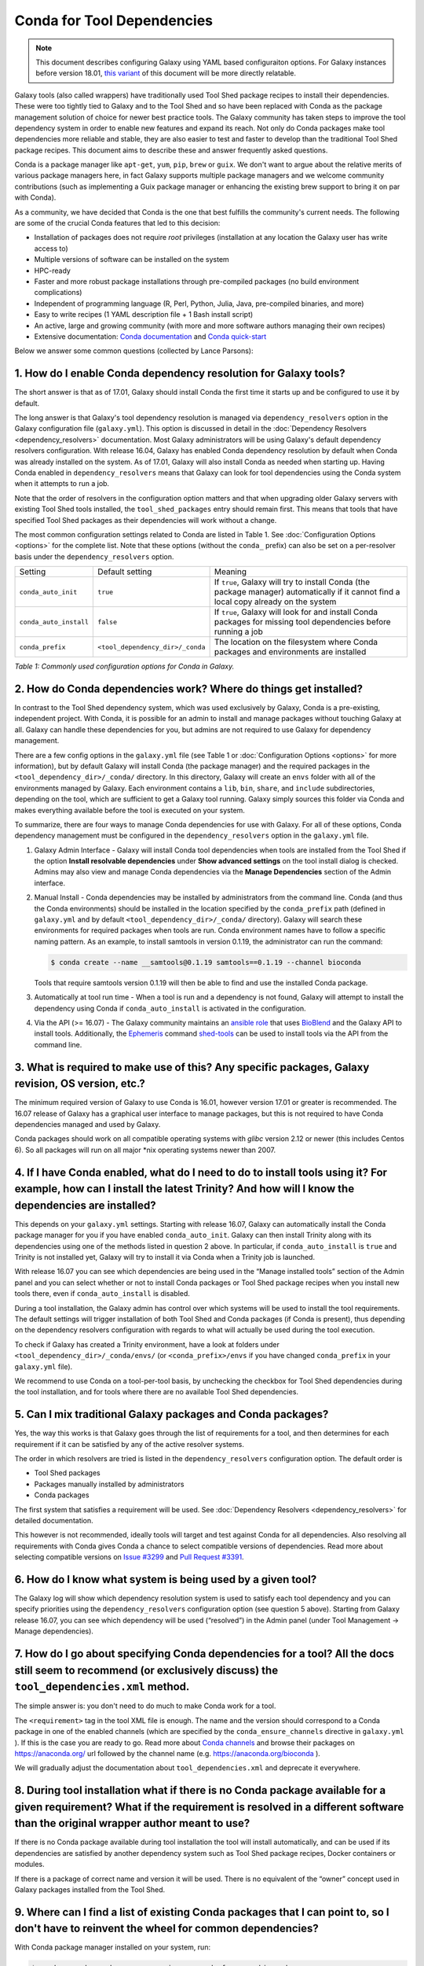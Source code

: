 .. _conda_faq:

===========================
Conda for Tool Dependencies
===========================

.. note:: This document describes configuring Galaxy using YAML based configuraiton
  options. For Galaxy instances before version 18.01, `this variant
  <https://docs.galaxyproject.org/en/release_17.09/admin/conda_faq.html>`__ of this
  document will be more directly relatable.

Galaxy tools (also called wrappers) have traditionally used Tool Shed package
recipes to install their dependencies. These were too tightly tied to Galaxy
and to the Tool Shed and so have been replaced with Conda as the package
management solution of choice for newer best practice tools. The
Galaxy community has taken steps to improve the tool dependency system
in order to enable new features and expand its reach. Not only do Conda packages
make tool dependencies more reliable and stable, they are also easier to test
and faster to develop than the traditional Tool Shed package recipes. This
document aims to describe these and answer frequently asked questions.

Conda is a package manager like ``apt-get``, ``yum``, ``pip``, ``brew`` or
``guix``. We don't want to argue about the relative merits of various package
managers here, in fact Galaxy supports multiple package managers and we welcome
community contributions (such as implementing a Guix package manager or
enhancing the existing brew support to bring it on par with Conda).

As a community, we have decided that Conda is the one that best fulfills
the community's current needs. The following are some of the crucial Conda
features that led to this decision:

-  Installation of packages does not require *root* privileges
   (installation at any location the Galaxy user has write access to)
-  Multiple versions of software can be installed on the system
-  HPC-ready
-  Faster and more robust package installations through pre-compiled
   packages (no build environment complications)
-  Independent of programming language (R, Perl, Python, Julia, Java,
   pre-compiled binaries, and more)
-  Easy to write recipes (1 YAML description file + 1 Bash install
   script)
-  An active, large and growing community (with more and more software
   authors managing their own recipes)
-  Extensive documentation: `Conda documentation`_ and `Conda quick-start`_

Below we answer some common questions (collected by Lance Parsons):


1. How do I enable Conda dependency resolution for Galaxy tools?
****************************************************************

The short answer is that as of 17.01, Galaxy should install Conda the first
time it starts up and be configured to use it by default.

The long answer is that Galaxy's tool dependency resolution is managed via
``dependency_resolvers`` option in the Galaxy configuration file (``galaxy.yml``). This
option is discussed in detail in the :doc:`Dependency Resolvers <dependency_resolvers>`
documentation. Most Galaxy administrators will be using Galaxy's default dependency
resolvers configuration. With release 16.04, Galaxy has enabled Conda dependency
resolution by default when Conda was already installed on the system. As of 17.01, Galaxy
will also install Conda as needed when starting up. Having Conda enabled in
``dependency_resolvers`` means that Galaxy can look for tool dependencies using the Conda
system when it attempts to run a job.

Note that the order of resolvers in the configuration option matters and that when
upgrading older Galaxy servers with existing Tool Shed tools installed, the
``tool_shed_packages`` entry should remain first. This means that tools that have
specified Tool Shed packages as their dependencies will work without a change.

The most common configuration settings related to Conda are listed in Table 1.
See :doc:`Configuration Options <options>` for the complete list. Note that these options
(without the ``conda_`` prefix) can also be set on a per-resolver basis under the
``dependency_resolvers`` option.

+-------------------------+------------------------------------+---------------------------+
| Setting                 | Default setting                    | Meaning                   |
+-------------------------+------------------------------------+---------------------------+
| ``conda_auto_init``     | ``true``                           | If ``true``, Galaxy will  |
|                         |                                    | try to install Conda      |
|                         |                                    | (the package manager)     |
|                         |                                    | automatically if it       |
|                         |                                    | cannot find a local copy  |
|                         |                                    | already on the system     |
+-------------------------+------------------------------------+---------------------------+
| ``conda_auto_install``  | ``false``                          | If ``true``, Galaxy will  |
|                         |                                    | look for and install      |
|                         |                                    | Conda packages for        |
|                         |                                    | missing tool dependencies |
|                         |                                    | before running a job      |
+-------------------------+------------------------------------+---------------------------+
| ``conda_prefix``        | ``<tool_dependency_dir>/_conda``   | The location on the       |
|                         |                                    | filesystem where Conda    |
|                         |                                    | packages and environments |
|                         |                                    | are installed             |
+-------------------------+------------------------------------+---------------------------+

*Table 1: Commonly used configuration options for Conda in Galaxy.*


2. How do Conda dependencies work? Where do things get installed?
*****************************************************************

In contrast to the Tool Shed dependency system, which was used exclusively by Galaxy,
Conda is a pre-existing, independent project. With Conda, it is possible for an
admin to install and manage packages without touching Galaxy at all. Galaxy can
handle these dependencies for you, but admins are not required to use Galaxy for
dependency management.

There are a few config options in the ``galaxy.yml`` file (see Table 1 or
:doc:`Configuration Options <options>` for more information), but by default Galaxy will install
Conda (the package manager) and the required packages in the
``<tool_dependency_dir>/_conda/`` directory. In this directory, Galaxy will
create an ``envs`` folder with all of the environments managed by Galaxy. Each
environment contains a ``lib``, ``bin``, ``share``, and ``include``
subdirectories, depending on the tool, which are sufficient to get a Galaxy tool
running. Galaxy simply sources this folder via Conda and makes everything
available before the tool is executed on your system.

To summarize, there are four ways to manage Conda dependencies for use
with Galaxy. For all of these options, Conda dependency management must
be configured in the ``dependency_resolvers`` option in the ``galaxy.yml`` file.

#. Galaxy Admin Interface - Galaxy will install Conda tool dependencies when
   tools are installed from the Tool Shed if the option **Install resolvable
   dependencies** under **Show advanced settings** on the tool install dialog is
   checked. Admins may also view and manage Conda dependencies via the **Manage
   Dependencies** section of the  Admin interface.
#. Manual Install - Conda dependencies may be installed by
   administrators from the command line. Conda (and thus the Conda
   environments) should be installed in the location specified by the
   ``conda_prefix`` path (defined in ``galaxy.yml`` and by default
   ``<tool_dependency_dir>/_conda/`` directory). Galaxy will search
   these environments for required packages when tools are run. Conda
   environment names have to follow a specific naming pattern. As an
   example, to install samtools in version 0.1.19, the administrator can
   run the command:

   .. code-block:: bash

      $ conda create --name __samtools@0.1.19 samtools==0.1.19 --channel bioconda

   Tools that require samtools version 0.1.19 will then be able to find
   and use the installed Conda package.
#. Automatically at tool run time - When a tool is run and a dependency
   is not found, Galaxy will attempt to install the dependency using
   Conda if ``conda_auto_install`` is activated in the configuration.
#. Via the API (>= 16.07) - The Galaxy community maintains an `ansible role`_
   that uses BioBlend_ and the Galaxy API to install tools. Additionally, the
   Ephemeris_ command shed-tools_ can be used to install tools via the API from
   the command line.


3. What is required to make use of this? Any specific packages, Galaxy revision, OS version, etc.?
**************************************************************************************************

The minimum required version of Galaxy to use Conda is 16.01, however
version 17.01 or greater is recommended. The 16.07 release of Galaxy has
a graphical user interface to manage packages, but this is not
required to have Conda dependencies managed and used by Galaxy.

Conda packages should work on all compatible operating systems with
*glibc* version 2.12 or newer (this includes Centos 6). So all packages
will run on all major \*nix operating systems newer than 2007.


4. If I have Conda enabled, what do I need to do to install tools using it? For example, how can I install the latest Trinity? And how will I know the dependencies are installed?
**********************************************************************************************************************************************************************************

This depends on your ``galaxy.yml`` settings. Starting with release 16.07, Galaxy
can automatically install the Conda package manager for you if you have enabled
``conda_auto_init``. Galaxy can then install Trinity along with its dependencies
using one of the methods listed in question 2 above. In particular, if
``conda_auto_install`` is ``true`` and Trinity is not installed yet, Galaxy will
try to install it via Conda when a Trinity job is launched.

With release 16.07 you can see which dependencies are being used
in the “Manage installed tools” section of the Admin panel and you can select
whether or not to install Conda packages or Tool Shed package recipes when you
install new tools there, even if ``conda_auto_install`` is disabled.

During a tool installation, the Galaxy admin has control over which systems will be used to
install the tool requirements. The default settings will trigger installation
of both Tool Shed and Conda packages (if Conda is present), thus depending on the
dependency resolvers configuration with regards to what will actually be used during
the tool execution.

To check if Galaxy has created a Trinity environment, have a look at folders under
``<tool_dependency_dir>/_conda/envs/`` (or ``<conda_prefix>/envs`` if you have changed ``conda_prefix`` in your ``galaxy.yml`` file).

We recommend to use Conda on a tool-per-tool basis, by unchecking the checkbox
for Tool Shed dependencies during the tool installation, and for tools where there
are no available Tool Shed dependencies.


5. Can I mix traditional Galaxy packages and Conda packages?
************************************************************

Yes, the way this works is that Galaxy goes through the list of
requirements for a tool, and then determines for each requirement if it
can be satisfied by any of the active resolver systems.

The order in which resolvers are tried is listed in the
``dependency_resolvers`` configuration option. The default order is

-  Tool Shed packages
-  Packages manually installed by administrators
-  Conda packages

The first system that satisfies a requirement will be used. See
:doc:`Dependency Resolvers <dependency_resolvers>` for detailed documentation.

This however is not recommended, ideally tools will target and test
against Conda for all dependencies. Also resolving all requirements
with Conda gives Conda a chance to select compatible versions of
dependencies. Read more about selecting compatible versions on
`Issue #3299`_ and `Pull Request #3391`_.

6. How do I know what system is being used by a given tool?
***********************************************************

The Galaxy log will show which dependency resolution system is used
to satisfy each tool dependency and you can specify priorities using the
``dependency_resolvers`` configuration option (see question 5 above). Starting from Galaxy
release 16.07, you can see which dependency will be used (“resolved”) in the
Admin panel (under Tool Management → Manage dependencies).


7. How do I go about specifying Conda dependencies for a tool? All the docs still seem to recommend (or exclusively discuss) the ``tool_dependencies.xml`` method.
******************************************************************************************************************************************************************

The simple answer is: you don't need to do much to make Conda work for a tool.

The ``<requirement>`` tag in the tool XML file is enough. The name and the
version should correspond to a Conda package in one of the enabled channels
(which are specified by the ``conda_ensure_channels`` directive in
``galaxy.yml`` ). If this is the case you are ready to go. Read
more about `Conda channels`_  and browse their packages on https://anaconda.org/ url followed by the channel name (e.g.
`https://anaconda.org/bioconda <https://anaconda.org/bioconda>`__
).

We will gradually adjust the documentation about ``tool_dependencies.xml`` and
deprecate it everywhere.


8. During tool installation what if there is no Conda package available for a given requirement? What if the requirement is resolved in a different software than the original wrapper author meant to use?
***********************************************************************************************************************************************************************************************************

If there is no Conda package available during tool installation the tool
will install automatically, and can be used if its dependencies are
satisfied by another dependency system such as Tool Shed package
recipes, Docker containers or modules.

If there is a package of correct name and version it will be used. There
is no equivalent of the “owner” concept used in Galaxy packages
installed from the Tool Shed.


9. Where can I find a list of existing Conda packages that I can point to, so I don't have to reinvent the wheel for common dependencies?
*****************************************************************************************************************************************

With Conda package manager installed on your system, run:

.. code-block:: bash

   $ conda search <package_name> -c iuc -c conda-forge -c bioconda

This will search in all channels that are activated by default in
Galaxy. If you find your package, you are ready to go. If not please
`create a Conda package`_ and submit_ it to BioConda_ or get in `contact with the IUC`_.


10. How can I create a new Conda package for a dependency?
**********************************************************

Adding a package to the BioConda or IUC Conda channels will make it
available for Galaxy tools to use as a dependency. To learn how, get in
touch with the awesome BioConda community. They have great documentation
and assist with all development. You will also see a few of us at this
project to get you started :)

Don't be scared! Conda recipes are really simple to write. Conda also
offers so called \`skeleton\` generators that generate recipes from
pypi, cran, or cpan for you (mostly) automatically.


11. Is there a way to convert traditional Tool Shed package recipes that are not yet in a Conda channel?
********************************************************************************************************

First, you do not need to do anything to your wrapper as long as the
package name in the requirement tag matches the name of correct
Conda package. (You may want to mention in the README or a comment the
Conda channel that contains the package).

If you want to migrate some recipes from XML to Conda, IUC is happy to
give you a hand. We are trying to get all new versions under Conda and
leave the old versions as they are – simply because of time.


12. What is the recommendation for existing installations? Will I continue to maintain both systems or migrate to the new Conda system eventually?
**************************************************************************************************************************************************

Old tools will use the traditional installation system; this system will
stay and will be supported for installing old tools to guarantee sustainability
and reproducibility. New tools from the IUC and other best practices sources
are Conda only.


13. What can I do about this placehold error?
*********************************************

If you see a warning similar to the following in your galaxy log files:

.. code-block:: bash

   ERROR: placeholder '/home/ray/r_3_3_1-x64-3.5/envs/_build_placehold_placehold_placehold_placehold_pl' too short

This means you are very likely using an older version of Conda. This
bug has been fixed with the Conda release that is targeted by Galaxy
17.01 or newer.

In the past, the work around for this limitation, was to make sure that the total length
of the ``conda_prefix`` and ``job_working_directory`` path was less than 50
characters long.


14. What can I do about this LOCKERROR error?
***********************************************

This question addresses workaround for Conda if something like the following
message appears in your logs:

.. code-block:: bash

   Error:     LOCKERROR: It looks like conda is already doing something.
       The lock ['/galaxy/galaxy-app/tool-dependencies/_conda/pkgs/.conda_lock-119903'] was found. Wait for it to finish before continuing.
       If you are sure that conda is not running, remove it and try again.
       You can also use: $ conda clean --lock

First, you may wish to enable cached dependencies. This can be done by setting
``use_cached_dependency_manager`` to ``true`` in ``galaxy.yml``. Without this
option, many jobs will create a per-job Conda environment with just the
dependencies needed for that job installed.
This will be placed on the filesystem containing the job working directory. This
is an expensive operation and Conda doesn't always link environments correctly
across filesystems. Enabling this dependency caching will create a cache
directory for each required combination of requirements inside the directory
specified by ``tool_dependency_cache_dir`` in ``galaxy.yml`` (defaulting to
``<tool_dependency_dir>/_cache``).

The cached dependency manager was added to the 16.10 release of Galaxy (see
`Pull Request #3106`_). In 17.01 Galaxy was updated to build the cached dependencies
as needed if the caching is in fact enabled (see `Pull Request #3348`_) and reduced
the number of jobs that would require such caching (see `Pull Request #3391`_).


15. What can I do about linking errors?
***************************************

If Galaxy jobs run on filesystems that cannot hardlink Conda packages managed
by Galaxy, linking errors may occur when building environment to execute jobs.
There are a few ways to potentially work around this.

The most straight forward and efficient work around is probably just to enable the cached
dependency manager as described in the previous question. Notice the default location
of the cache is right next to the default Conda directory - so hardlinks should
lie on the same file system as the default Conda installation.

If this still doesn't work, perhaps the underlying file system does not support hard
linking at all. In this case it is best to add ``always_softlink: True`` to Galaxy's
YAML ``condarc`` file, this should be created by Galaxy and placed in
``<tool_dependency_dir/_condarc``. This requires Conda 4.3 or newer. Note this is a
newer version of Conda than shipped with Galaxy as of 17.01. See the question below
on upgrading Conda if you must use this trick.

Alternatively, copying can be used when creating environments instead of links (either
symbolic or hard). To enable this set ``conda_copy_dependencies`` to ``true`` in
``galaxy.yml``. This requires at least version 16.07 of Galaxy.

More reading on this can be found at `Conda Pull Request #3870`_, `Conda Issue #3308`,
and Galaxy `Issue #3193`_.

16. What can I do if Conda doesn't work for me?
***********************************************

Please review the common problems covered in the previous few questions, if your
problem is different more investigation will be needed.

In rare cases Conda may not have been properly installed by Galaxy.
A symptom for this is if there is no activate script in
``<conda_prefix>/bin`` folder. In that case you can delete the ``conda_prefix`` folder
and restart Galaxy, which will again attempt to install Conda.

If this does not solve your problem or you have any trouble following
the instructions, please ask on the Galaxy developing mailing list or the Galaxy
Gitter or IRC channel.

17. How can I upgrade Conda?
****************************

Many potential issues with Conda have been resolved with fixes in Conda itself.
The Conda installed by Galaxy can be updated to e.g. version 4.6.14 with the
following command:

.. code-block:: bash

   $ <tool_dependency_dir>/_conda/bin/conda install -c conda-forge conda==4.6.14

The command can obviously be adapted to install any version of Conda. If the
above command fails with an error like:

.. code-block:: bash

   UnsatisfiableError: The following specifications were found to be in conflict:
     - conda ==4.6.14 -> python >=3.6,<3.7.0a0
     - python 3.5*
   Use "conda info <package>" to see the dependencies for each package.

Then you need to also update the ``python`` package installed in the base
environment by appending to the ``conda install`` command above an appropriate
specification, which for the example error above would be ``python==3.6``:

.. code-block:: bash

   $ <tool_dependency_dir>/_conda/bin/conda install -c conda-forge conda==4.6.14 python==3.6


.. _Conda documentation: https://conda.io/docs/
.. _Conda quick-start: https://conda.io/docs/user-guide/getting-started.html
.. _ansible role: https://github.com/galaxyproject/ansible-galaxy-tools
.. _BioBlend: https://github.com/galaxyproject/bioblend
.. _Ephemeris: https://ephemeris.readthedocs.io/
.. _shed-tools: https://ephemeris.readthedocs.io/en/latest/commands/shed-tools.html
.. _Conda channels: https://conda.io/docs/user-guide/tasks/manage-channels.html
.. _create a Conda package: https://conda.io/docs/user-guide/tasks/build-packages/recipe.html
.. _submit: https://bioconda.github.io/#step-4-join-the-team
.. _BioConda: https://bioconda.github.io
.. _contact with the IUC: https://gitter.im/galaxy-iuc/iuc
.. _Pull Request #3106: https://github.com/galaxyproject/galaxy/pull/3106
.. _Pull Request #3348: https://github.com/galaxyproject/galaxy/pull/3348
.. _Pull Request #3391: https://github.com/galaxyproject/galaxy/pull/3391
.. _Issue #3193: https://github.com/galaxyproject/galaxy/issues/3193
.. _Conda Pull Request #3870: https://github.com/conda/conda/pull/3870
.. _Conda Issue #3308: https://github.com/conda/conda/issues/3308
.. _Issue #3299: https://github.com/galaxyproject/galaxy/issues/3299
